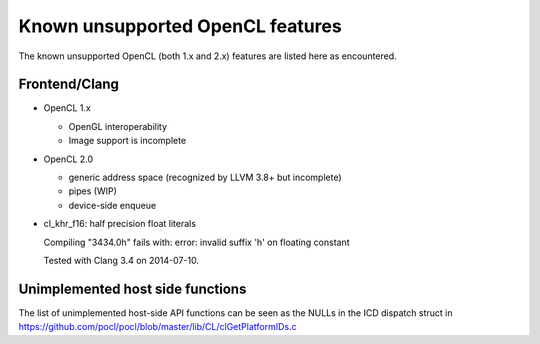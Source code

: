 Known unsupported OpenCL features
=================================

The known unsupported OpenCL (both 1.x and 2.x) features are
listed here as encountered.

Frontend/Clang
--------------

* OpenCL 1.x

  * OpenGL interoperability
  * Image support is incomplete

* OpenCL 2.0

  * generic address space (recognized by LLVM 3.8+ but incomplete)
  * pipes (WIP)
  * device-side enqueue

* cl_khr_f16: half precision float literals

  Compiling "3434.0h" fails with:
  error: invalid suffix 'h' on floating constant

  Tested with Clang 3.4 on 2014-07-10.


Unimplemented host side functions
---------------------------------

The list of unimplemented host-side API functions can be seen as the NULLs in the ICD dispatch struct in
https://github.com/pocl/pocl/blob/master/lib/CL/clGetPlatformIDs.c

